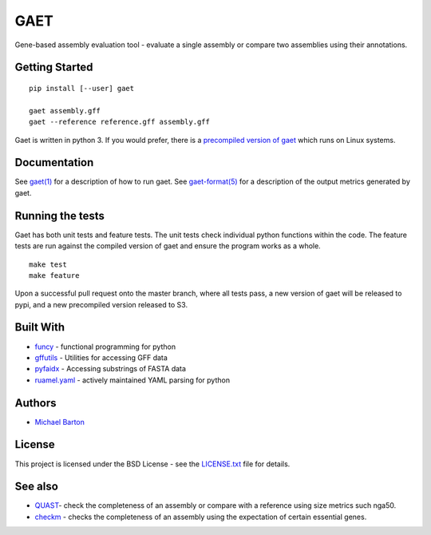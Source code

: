 GAET
====

Gene-based assembly evaluation tool - evaluate a single assembly or
compare two assemblies using their annotations.

Getting Started
---------------

::

    pip install [--user] gaet

    gaet assembly.gff
    gaet --reference reference.gff assembly.gff

Gaet is written in python 3. If you would prefer, there is a `precompiled
version of gaet`_ which runs on Linux systems.

.. _precompiled version of gaet: https://s3-us-west-1.amazonaws.com/gaet/releases/latest.tar.xz

Documentation
-------------

See `gaet(1)`_ for a description of how to run gaet. See `gaet-format(5)`_
for a description of the output metrics generated by gaet.

.. _gaet(1): https://gitlab.com/michaelbarton/gaet/blob/master/doc/src/gaet.1.md
.. _gaet-format(5): https://gitlab.com/michaelbarton/gaet/blob/master/doc/src/gaet-format.5.md

Running the tests
-----------------

Gaet has both unit tests and feature tests. The unit tests check individual
python functions within the code. The feature tests are run against the
compiled version of gaet and ensure the program works as a whole.

::

    make test
    make feature

Upon a successful pull request onto the master branch, where all tests
pass, a new version of gaet will be released to pypi, and a new precompiled
version released to S3.

Built With
----------

-  `funcy <https://pypi.python.org/pypi/funcy>`__ - functional
   programming for python
-  `gffutils <https://pypi.python.org/pypi/gffutils>`__ - Utilities for
   accessing GFF data
-  `pyfaidx <https://pypi.python.org/pypi/pyfaidx>`__ - Accessing
   substrings of FASTA data
-  `ruamel.yaml <https://pypi.python.org/pypi/ruamel.yaml>`__ - actively
   maintained YAML parsing for python

Authors
-------

-  `Michael Barton <http://michaelbarton.me.uk>`__

License
-------

This project is licensed under the BSD License - see the
`LICENSE.txt <LICENSE.txt>`__ file for details.

See also
--------

-  `QUAST <http://quast.sourceforge.net/>`__- check the completeness of
   an assembly or compare with a reference using size metrics such
   nga50.

-  `checkm <http://ecogenomics.github.io/CheckM/>`__ - checks the
   completeness of an assembly using the expectation of certain
   essential genes.
